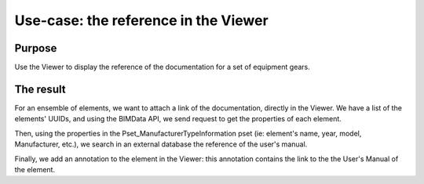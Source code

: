 =======================================
Use-case: the reference in the Viewer
=======================================

..
    excerpt
        Discover a usage of the Viewer to display reference manuals
    endexcerpt


Purpose
========

Use the Viewer to display the reference of the documentation for a set of equipment gears.

The result
=============

For an ensemble of elements, we want to attach a link of the documentation, directly in the Viewer.
We have a list of the elements' UUIDs, and using the BIMData API, we send request to get the properties of each element.


Then, using the properties in the Pset_ManufacturerTypeInformation pset (ie: element's name, year, model, Manufacturer, etc.), 
we search in an external database the reference of the user's manual.


Finally, we add an annotation to the element in the Viewer: this annotation contains the link to the the User's Manual of the element.